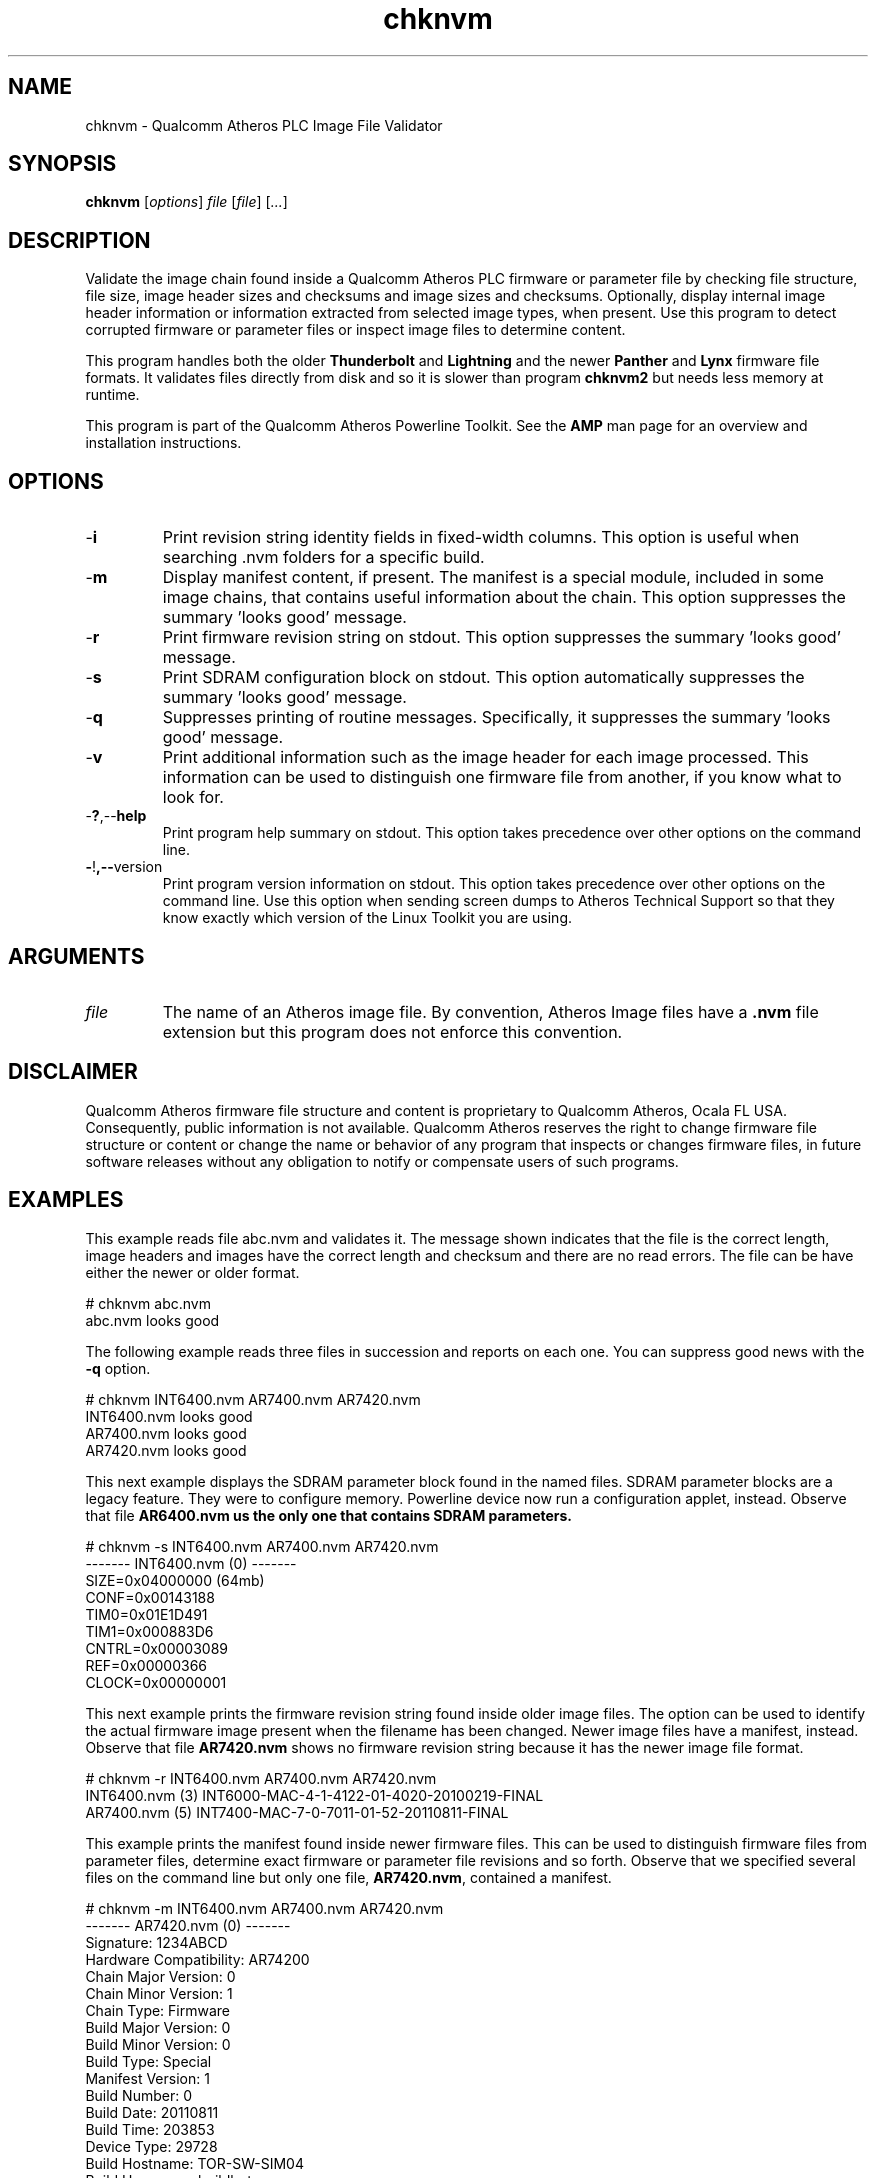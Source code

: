 .TH chknvm 1 "April 2013" "plc-utils-2.1.5" "Qualcomm Atheros Powerline Toolkit"

.SH NAME
chknvm - Qualcomm Atheros PLC Image File Validator

.SH SYNOPSIS
.BR chknvm
.RI [ options ]
.IR file
.RI [ file ]
.RI [ ... ]

.SH DESCRIPTION
Validate the image chain found inside a Qualcomm Atheros PLC firmware or parameter file by checking file structure, file size, image header sizes and checksums and image sizes and checksums.
Optionally, display internal image header information or information extracted from selected image types, when present.
Use this program to detect corrupted firmware or parameter files or inspect image files to determine content.

.PP
This program handles both the older \fBThunderbolt\fR and \fBLightning\fR and the newer \fBPanther\fR and \fBLynx\fR firmware file formats.
It validates files directly from disk and so it is slower than program \fBchknvm2\fR but needs less memory at runtime.

.PP
This program is part of the Qualcomm Atheros Powerline Toolkit.
See the \fBAMP\fR man page for an overview and installation instructions.

.SH OPTIONS

.TP
.RB - i
Print revision string identity fields in fixed-width columns.
This option is useful when searching .nvm folders for a specific build.

.TP
.RB - m
Display manifest content, if present.
The manifest is a special module, included in some image chains, that contains useful information about the chain.
This option suppresses the summary 'looks good' message.

.TP
.RB - r
Print firmware revision string on stdout.
This option suppresses the summary 'looks good' message.

.TP
.RB - s
Print SDRAM configuration block on stdout.
This option automatically suppresses the summary 'looks good' message.

.TP
.RB - q
Suppresses printing of routine messages.
Specifically, it suppresses the summary 'looks good' message.

.TP
.RB - v
Print additional information such as the image header for each image processed.
This information can be used to distinguish one firmware file from another, if you know what to look for.

.TP
.RB - ? ,-- help
Print program help summary on stdout.
This option takes precedence over other options on the command line.

.TP
.BR - ! ,-- version
Print program version information on stdout.
This option takes precedence over other options on the command line.
Use this option when sending screen dumps to Atheros Technical Support so that they know exactly which version of the Linux Toolkit you are using.

.SH ARGUMENTS

.TP
.IR file
The name of an Atheros image file.
By convention, Atheros Image files have a \fB.nvm\fR file extension but this program does not enforce this convention.

.SH DISCLAIMER
Qualcomm Atheros firmware file structure and content is proprietary to Qualcomm Atheros, Ocala FL USA.
Consequently, public information is not available.
Qualcomm Atheros reserves the right to change firmware file structure or content or change the name or behavior of any program that inspects or changes firmware files, in future software releases without any obligation to notify or compensate users of such programs.

.SH EXAMPLES
This example reads file abc.nvm and validates it.
The message shown indicates that the file is the correct length, image headers and images have the correct length and checksum and there are no read errors.
The file can be have either the newer or older format.

.PP
    # chknvm abc.nvm
    abc.nvm looks good

.PP
The following example reads three files in succession and reports on each one.
You can suppress good news with the \fB-q\fR option.

.PP
   # chknvm INT6400.nvm AR7400.nvm AR7420.nvm
   INT6400.nvm looks good
   AR7400.nvm looks good
   AR7420.nvm looks good

.PP
This next example displays the SDRAM parameter block found in the named files.
SDRAM parameter blocks are a legacy feature.
They were to configure memory.
Powerline device now run a configuration applet, instead.
Observe that file \fBAR6400.nvm\fB us the only one that contains SDRAM parameters.

.PP
   # chknvm -s INT6400.nvm AR7400.nvm AR7420.nvm
   ------- INT6400.nvm (0) -------
           SIZE=0x04000000 (64mb)
           CONF=0x00143188
           TIM0=0x01E1D491
           TIM1=0x000883D6
           CNTRL=0x00003089
           REF=0x00000366
           CLOCK=0x00000001

.PP
This next example prints the firmware revision string found inside older image files.
The option can be used to identify the actual firmware image present when the filename has been changed.
Newer image files have a manifest, instead.
Observe that file \fBAR7420.nvm\fR shows no firmware revision string because it has the newer image file format.

.PP
   # chknvm -r INT6400.nvm AR7400.nvm AR7420.nvm
   INT6400.nvm (3) INT6000-MAC-4-1-4122-01-4020-20100219-FINAL
   AR7400.nvm (5) INT7400-MAC-7-0-7011-01-52-20110811-FINAL

.PP
This example prints the manifest found inside newer firmware files.
This can be used to distinguish firmware files from parameter files, determine exact firmware or parameter file revisions and so forth.
Observe that we specified several files on the command line but only one file, \fBAR7420.nvm\fR, contained a manifest.

.PP
   # chknvm -m INT6400.nvm AR7400.nvm AR7420.nvm
   ------- AR7420.nvm (0) -------
           Signature: 1234ABCD
           Hardware Compatibility: AR74200
           Chain Major Version: 0
           Chain Minor Version: 1
           Chain Type: Firmware
           Build Major Version: 0
           Build Minor Version: 0
           Build Type: Special
           Manifest Version: 1
           Build Number: 0
           Build Date: 20110811
           Build Time: 203853
           Device Type: 29728
           Build Hostname: TOR-SW-SIM04
           Build Username: buildbot
           Build Description: Custom
           Build Version String: AR-7420-FW-0_0-0_2-20110811:203853-buildbot:TOR-SW-SIM04-1-0_1

.SH SEE ALSO
.BR chknvm2 ( 1 ),
.BR chkpib ( 1 ),
.BR chkpib2 ( 1 ),
.BR int6ktest (7),
.BR nvmmerge ( 1 ),
.BR nvmsplit ( 1 ),
.BR plctest ( 1 )

.SH CREDITS 
 Charles Maier <charles.maier@qca.qualcomm.com>
